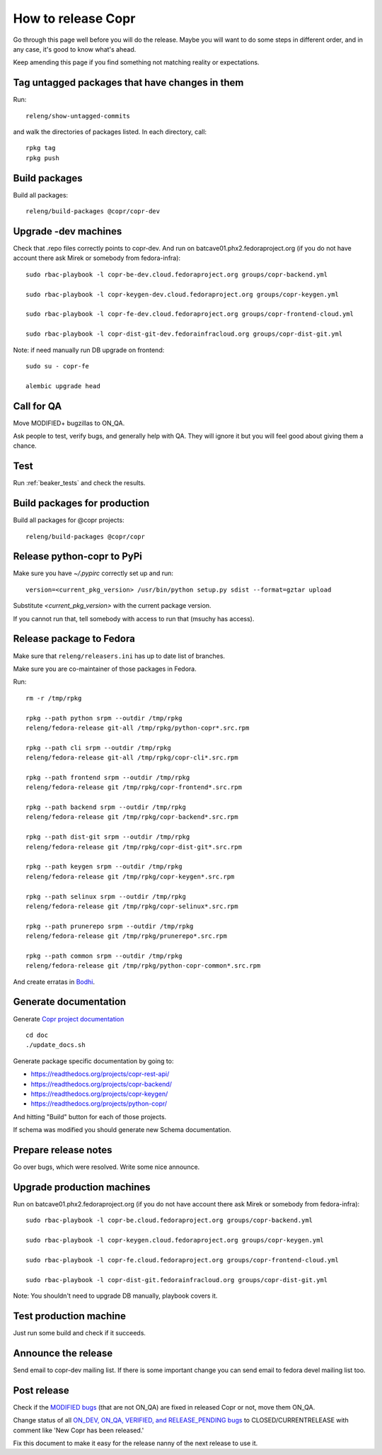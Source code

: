 .. _how_to_release_copr:

How to release Copr
===================

Go through this page well before you will do the release. Maybe you will want to do some steps in different order, and in any case, it's good to know what's ahead.

Keep amending this page if you find something not matching reality or expectations.

Tag untagged packages that have changes in them
-----------------------------------------------

Run::

    releng/show-untagged-commits

and walk the directories of packages listed. In each directory, call::

    rpkg tag
    rpkg push

Build packages
--------------

Build all packages::

    releng/build-packages @copr/copr-dev

Upgrade -dev machines
---------------------

Check that .repo files correctly points to copr-dev. And run on batcave01.phx2.fedoraproject.org (if you do not have account there ask Mirek or somebody from fedora-infra)::

    sudo rbac-playbook -l copr-be-dev.cloud.fedoraproject.org groups/copr-backend.yml

    sudo rbac-playbook -l copr-keygen-dev.cloud.fedoraproject.org groups/copr-keygen.yml

    sudo rbac-playbook -l copr-fe-dev.cloud.fedoraproject.org groups/copr-frontend-cloud.yml

    sudo rbac-playbook -l copr-dist-git-dev.fedorainfracloud.org groups/copr-dist-git.yml


Note: if need manually run DB upgrade on frontend::

    sudo su - copr-fe

    alembic upgrade head


Call for QA
-----------

Move MODIFIED+ bugzillas to ON_QA.

Ask people to test, verify bugs, and generally help with QA. They will ignore it but you will feel good about giving them a chance.

Test
----

Run :ref:`beaker_tests` and check the results.


Build packages for production
-----------------------------

Build all packages for @copr projects::

    releng/build-packages @copr/copr

Release python-copr to PyPi
---------------------------

Make sure you have `~/.pypirc` correctly set up and run::

    version=<current_pkg_version> /usr/bin/python setup.py sdist --format=gztar upload

Substitute `<current_pkg_version>` with the current package version.

If you cannot run that, tell somebody with access to run that (msuchy has access).

Release package to Fedora
-------------------------

Make sure that ``releng/releasers.ini`` has up to date list of branches.

Make sure you are co-maintainer of those packages in Fedora.

Run::

    rm -r /tmp/rpkg

    rpkg --path python srpm --outdir /tmp/rpkg
    releng/fedora-release git-all /tmp/rpkg/python-copr*.src.rpm

    rpkg --path cli srpm --outdir /tmp/rpkg
    releng/fedora-release git-all /tmp/rpkg/copr-cli*.src.rpm

    rpkg --path frontend srpm --outdir /tmp/rpkg
    releng/fedora-release git /tmp/rpkg/copr-frontend*.src.rpm

    rpkg --path backend srpm --outdir /tmp/rpkg
    releng/fedora-release git /tmp/rpkg/copr-backend*.src.rpm

    rpkg --path dist-git srpm --outdir /tmp/rpkg
    releng/fedora-release git /tmp/rpkg/copr-dist-git*.src.rpm

    rpkg --path keygen srpm --outdir /tmp/rpkg
    releng/fedora-release git /tmp/rpkg/copr-keygen*.src.rpm

    rpkg --path selinux srpm --outdir /tmp/rpkg
    releng/fedora-release git /tmp/rpkg/copr-selinux*.src.rpm

    rpkg --path prunerepo srpm --outdir /tmp/rpkg
    releng/fedora-release git /tmp/rpkg/prunerepo*.src.rpm

    rpkg --path common srpm --outdir /tmp/rpkg
    releng/fedora-release git /tmp/rpkg/python-copr-common*.src.rpm

And create erratas in `Bodhi <https://bodhi.fedoraproject.org/>`_.

Generate documentation
----------------------

Generate `Copr project documentation <https://docs.pagure.org/copr.copr/>`_

::

    cd doc
    ./update_docs.sh

Generate package specific documentation by going to:

* https://readthedocs.org/projects/copr-rest-api/

* https://readthedocs.org/projects/copr-backend/

* https://readthedocs.org/projects/copr-keygen/

* https://readthedocs.org/projects/python-copr/

And hitting "Build" button for each of those projects.

If schema was modified you should generate new Schema documentation.

Prepare release notes
---------------------

Go over bugs, which were resolved. Write some nice announce.

Upgrade production machines
---------------------------

Run on batcave01.phx2.fedoraproject.org (if you do not have account there ask Mirek or somebody from fedora-infra)::

    sudo rbac-playbook -l copr-be.cloud.fedoraproject.org groups/copr-backend.yml

    sudo rbac-playbook -l copr-keygen.cloud.fedoraproject.org groups/copr-keygen.yml

    sudo rbac-playbook -l copr-fe.cloud.fedoraproject.org groups/copr-frontend-cloud.yml

    sudo rbac-playbook -l copr-dist-git.fedorainfracloud.org groups/copr-dist-git.yml

Note: You shouldn't need to upgrade DB manually, playbook covers it.

Test production machine
-----------------------

Just run some build and check if it succeeds.

Announce the release
--------------------

Send email to copr-dev mailing list. If there is some important change you can send email to fedora devel mailing list too.

Post release
------------

Check if the `MODIFIED bugs <https://bugzilla.redhat.com/buglist.cgi?bug_status=POST&bug_status=MODIFIED&classification=Community&list_id=4678039&product=Copr&query_format=advanced>`_
(that are not ON_QA) are fixed in released Copr or not, move them ON_QA.


Change status of all `ON_DEV, ON_QA, VERIFIED, and RELEASE_PENDING bugs <https://bugzilla.redhat.com/buglist.cgi?bug_status=ON_QA&bug_status=VERIFIED&bug_status=RELEASE_PENDING&classification=Community&list_id=4678045&product=Copr&query_format=advanced>`_
to CLOSED/CURRENTRELEASE with comment like 'New Copr has been released.'


Fix this document to make it easy for the release nanny of the next release to use it.
